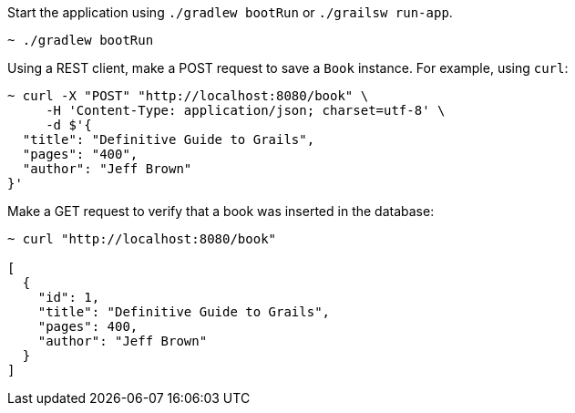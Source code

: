 Start the application using `./gradlew bootRun` or `./grailsw run-app`.

[source,bash]
----
~ ./gradlew bootRun
----

Using a REST client, make a POST request to save a `Book` instance. For example, using `curl`:

[source,bash]
----
~ curl -X "POST" "http://localhost:8080/book" \
     -H 'Content-Type: application/json; charset=utf-8' \
     -d $'{
  "title": "Definitive Guide to Grails",
  "pages": "400",
  "author": "Jeff Brown"
}'
----

Make a GET request to verify that a book was inserted in the database:

[source,bash]
----
~ curl "http://localhost:8080/book"

[
  {
    "id": 1,
    "title": "Definitive Guide to Grails",
    "pages": 400,
    "author": "Jeff Brown"
  }
]
----